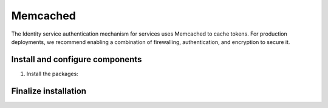 Memcached
~~~~~~~~~

The Identity service authentication mechanism for services uses Memcached
to cache tokens. For production deployments, we recommend enabling a
combination of firewalling, authentication, and encryption to secure it.

Install and configure components
--------------------------------

#. Install the packages:

   .. only:: ubuntu

      .. code-block:: console

         # apt-get install memcached python-memcache

   .. only:: rdo

      .. code-block:: console

         # yum install memcached python-memcached

   .. only:: obs

      .. code-block:: console

         # zypper install memcached python-python-memcached

.. only:: ubuntu

   2. Edit the ``/etc/memcache/memcached.conf`` file and configure the
      service to use the management IP address of the controller node
      to enable access by other nodes via the management network:

      .. code-block:: ini

         -l 10.0.0.11

      .. note::

         Change the existing line with ``-l 127.0.0.1``.

Finalize installation
---------------------

.. only:: ubuntu or debian

   * Restart the Memcached service:

     .. code-block:: console

        # service memcache restart

.. only:: rdo or obs

   * Start the Memcached service and configure it to start when the system
     boots:

     .. code-block:: console

        # systemctl enable memcached.service
        # systemctl start memcached.service
